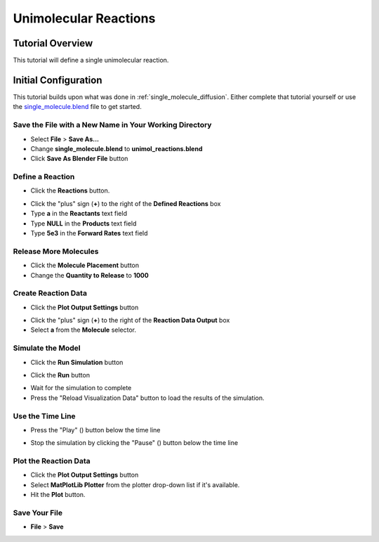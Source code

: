 .. _unimol_reactions: 

*********************************************************
Unimolecular Reactions
*********************************************************

Tutorial Overview
=================

This tutorial will define a single unimolecular reaction.

Initial Configuration
=====================

This tutorial builds upon what was done in :ref:`single_molecule_diffusion`.
Either complete that tutorial yourself or use the `single_molecule.blend`_ file
to get started.

.. _single_molecule.blend: ./blends/single_molecule.blend

Save the File with a New Name in Your Working Directory
---------------------------------------------------------------

* Select **File** > **Save As...**
* Change **single_molecule.blend** to **unimol_reactions.blend**
* Click **Save As Blender File** button

Define a Reaction
-----------------------------------

* Click the **Reactions** button.

.. image:: ./images/unimol_reactions/reactions_button.png

* Click the "plus" sign (**+**) to the right of the **Defined Reactions** box
* Type **a** in the **Reactants** text field
* Type **NULL** in the **Products** text field
* Type **5e3** in the **Forward Rates** text field

.. image:: ./images/unimol_reactions/define_reactions1.png

Release More Molecules
-----------------------------------

* Click the **Molecule Placement** button
* Change the **Quantity to Release** to **1000**

.. image:: ./images/unimol_reactions/release_1000.png

Create Reaction Data
-----------------------------------

* Click the **Plot Output Settings** button

.. image:: ./images/unimol_reactions/plot_button.png

* Click the "plus" sign (**+**) to the right of the **Reaction Data Output** box
* Select **a** from the **Molecule** selector.

.. image:: ./images/unimol_reactions/plot1.png

Simulate the Model
--------------------------

* Click the **Run Simulation** button

.. image:: ./images/single_molecule/run_sim_button.png

* Click the **Run** button

.. image:: ./images/single_molecule/run_sim.png

* Wait for the simulation to complete
* Press the "Reload Visualization Data" button to load the results of the
  simulation.

.. image:: ./images/single_molecule/reload_viz_data.png

Use the Time Line
-------------------------

* Press the "Play" (|play|) button below the time line

.. |play| image:: ./images/single_molecule/play.png

.. image:: ./images/unimol_reactions/150_iters.png

.. image:: ./images/unimol_reactions/750_iters.png

* Stop the simulation by clicking the "Pause" (|pause|) button below the time line

.. |pause| image:: ./images/single_molecule/pause.png

Plot the Reaction Data
-------------------------

* Click the **Plot Output Settings** button
* Select **MatPlotLib Plotter** from the plotter drop-down list if it's
  available.
* Hit the **Plot** button.

.. image:: ./images/unimol_reactions/plot2.png

.. image:: ./images/unimol_reactions/plot3.png

Save Your File
-------------------------

* **File** > **Save**
